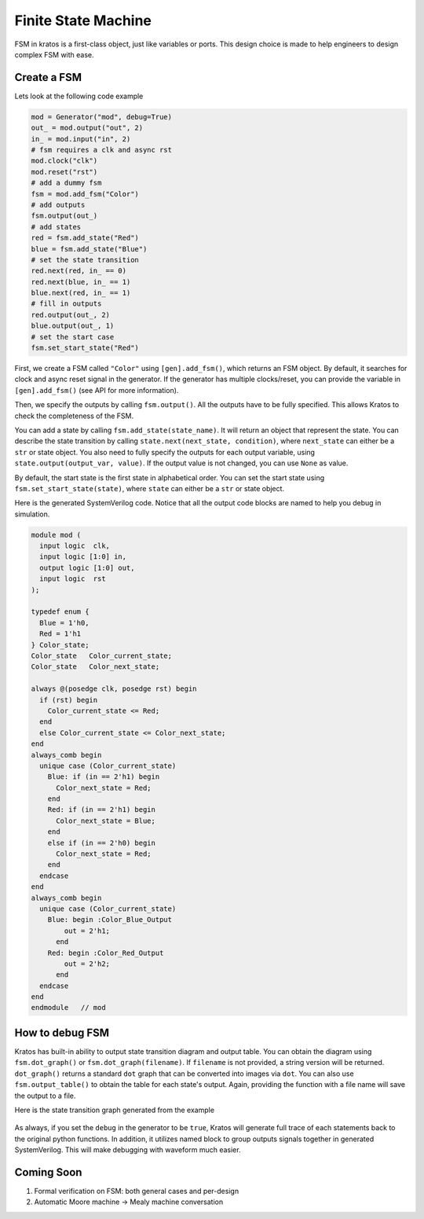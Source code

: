 Finite State Machine
####################

FSM in kratos is a first-class object, just like variables or ports.
This design choice is made to help engineers to design complex FSM
with ease.

Create a FSM
============
Lets look at the following code example

.. code-block:: Python

    mod = Generator("mod", debug=True)
    out_ = mod.output("out", 2)
    in_ = mod.input("in", 2)
    # fsm requires a clk and async rst
    mod.clock("clk")
    mod.reset("rst")
    # add a dummy fsm
    fsm = mod.add_fsm("Color")
    # add outputs
    fsm.output(out_)
    # add states
    red = fsm.add_state("Red")
    blue = fsm.add_state("Blue")
    # set the state transition
    red.next(red, in_ == 0)
    red.next(blue, in_ == 1)
    blue.next(red, in_ == 1)
    # fill in outputs
    red.output(out_, 2)
    blue.output(out_, 1)
    # set the start case
    fsm.set_start_state("Red")


First, we create a FSM called ``"Color"`` using ``[gen].add_fsm()``, which
returns an FSM object. By default, it searches for clock and async reset
signal in the generator. If the generator has multiple clocks/reset, you
can provide the variable in ``[gen].add_fsm()`` (see API for more information).

Then, we specify the outputs by calling ``fsm.output()``. All the outputs have
to be fully specified. This allows Kratos to check the completeness of the FSM.

You can add a state by calling ``fsm.add_state(state_name)``. It will return
an object that represent the state. You can describe the state transition by
calling ``state.next(next_state, condition)``, where ``next_state`` can either
be a ``str`` or state object. You also need to fully specify the outputs for
each output variable, using ``state.output(output_var, value)``. If the output
value is not changed, you can use ``None`` as value.

By default, the start state is the first state in alphabetical order. You can
set the start state using ``fsm.set_start_state(state)``, where ``state`` can
either be a ``str`` or state object.


Here is the generated SystemVerilog code. Notice that all the output code
blocks are named to help you debug in simulation.

.. code-block:: SystemVerilog

  module mod (
    input logic  clk,
    input logic [1:0] in,
    output logic [1:0] out,
    input logic  rst
  );

  typedef enum {
    Blue = 1'h0,
    Red = 1'h1
  } Color_state;
  Color_state   Color_current_state;
  Color_state   Color_next_state;

  always @(posedge clk, posedge rst) begin
    if (rst) begin
      Color_current_state <= Red;
    end
    else Color_current_state <= Color_next_state;
  end
  always_comb begin
    unique case (Color_current_state)
      Blue: if (in == 2'h1) begin
        Color_next_state = Red;
      end
      Red: if (in == 2'h1) begin
        Color_next_state = Blue;
      end
      else if (in == 2'h0) begin
        Color_next_state = Red;
      end
    endcase
  end
  always_comb begin
    unique case (Color_current_state)
      Blue: begin :Color_Blue_Output
          out = 2'h1;
        end
      Red: begin :Color_Red_Output
          out = 2'h2;
        end
    endcase
  end
  endmodule   // mod


How to debug FSM
================

Kratos has built-in ability to output state transition diagram and output
table. You can obtain the diagram using ``fsm.dot_graph()`` or
``fsm.dot_graph(filename)``. If ``filename`` is not provided, a string version
will be returned. ``dot_graph()`` returns a standard ``dot`` graph that can
be converted into images via ``dot``. You can also use ``fsm.output_table()``
to obtain the table for each state's output. Again, providing the function
with a file name will save the output to a file.

Here is the state transition graph generated from the example

.. figure:: /images/fsm.svg
    :align: center

As always, if you set the ``debug`` in the generator to be ``true``, Kratos
will generate full trace of each statements back to the original python
functions. In addition, it utilizes named block to group outputs signals
together in generated SystemVerilog. This will make debugging with waveform
much easier.

Coming Soon
===========

1. Formal verification on FSM: both general cases and per-design
2. Automatic Moore machine -> Mealy machine conversation
